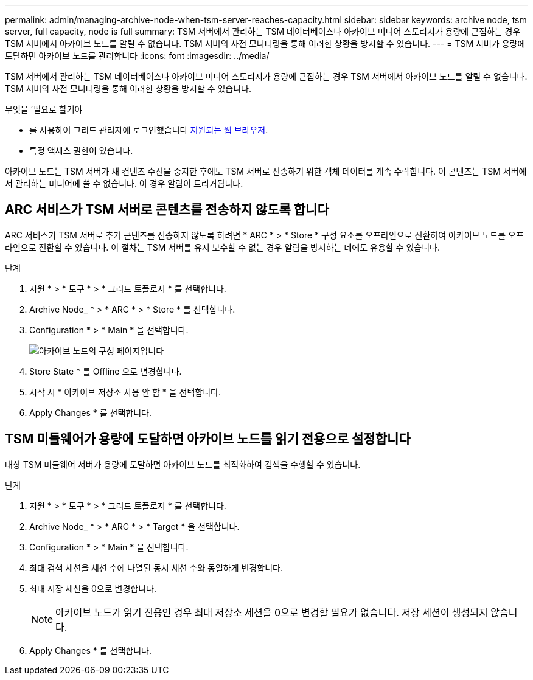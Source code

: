 ---
permalink: admin/managing-archive-node-when-tsm-server-reaches-capacity.html 
sidebar: sidebar 
keywords: archive node, tsm server, full capacity, node is full 
summary: TSM 서버에서 관리하는 TSM 데이터베이스나 아카이브 미디어 스토리지가 용량에 근접하는 경우 TSM 서버에서 아카이브 노드를 알릴 수 없습니다. TSM 서버의 사전 모니터링을 통해 이러한 상황을 방지할 수 있습니다. 
---
= TSM 서버가 용량에 도달하면 아카이브 노드를 관리합니다
:icons: font
:imagesdir: ../media/


[role="lead"]
TSM 서버에서 관리하는 TSM 데이터베이스나 아카이브 미디어 스토리지가 용량에 근접하는 경우 TSM 서버에서 아카이브 노드를 알릴 수 없습니다. TSM 서버의 사전 모니터링을 통해 이러한 상황을 방지할 수 있습니다.

.무엇을 &#8217;필요로 할거야
* 를 사용하여 그리드 관리자에 로그인했습니다 xref:../admin/web-browser-requirements.adoc[지원되는 웹 브라우저].
* 특정 액세스 권한이 있습니다.


아카이브 노드는 TSM 서버가 새 컨텐츠 수신을 중지한 후에도 TSM 서버로 전송하기 위한 객체 데이터를 계속 수락합니다. 이 콘텐츠는 TSM 서버에서 관리하는 미디어에 쓸 수 없습니다. 이 경우 알람이 트리거됩니다.



== ARC 서비스가 TSM 서버로 콘텐츠를 전송하지 않도록 합니다

ARC 서비스가 TSM 서버로 추가 콘텐츠를 전송하지 않도록 하려면 * ARC * > * Store * 구성 요소를 오프라인으로 전환하여 아카이브 노드를 오프라인으로 전환할 수 있습니다. 이 절차는 TSM 서버를 유지 보수할 수 없는 경우 알람을 방지하는 데에도 유용할 수 있습니다.

.단계
. 지원 * > * 도구 * > * 그리드 토폴로지 * 를 선택합니다.
. Archive Node_ * > * ARC * > * Store * 를 선택합니다.
. Configuration * > * Main * 을 선택합니다.
+
image::../media/tsm_offline.gif[아카이브 노드의 구성 페이지입니다]

. Store State * 를 Offline 으로 변경합니다.
. 시작 시 * 아카이브 저장소 사용 안 함 * 을 선택합니다.
. Apply Changes * 를 선택합니다.




== TSM 미들웨어가 용량에 도달하면 아카이브 노드를 읽기 전용으로 설정합니다

대상 TSM 미들웨어 서버가 용량에 도달하면 아카이브 노드를 최적화하여 검색을 수행할 수 있습니다.

.단계
. 지원 * > * 도구 * > * 그리드 토폴로지 * 를 선택합니다.
. Archive Node_ * > * ARC * > * Target * 을 선택합니다.
. Configuration * > * Main * 을 선택합니다.
. 최대 검색 세션을 세션 수에 나열된 동시 세션 수와 동일하게 변경합니다.
. 최대 저장 세션을 0으로 변경합니다.
+

NOTE: 아카이브 노드가 읽기 전용인 경우 최대 저장소 세션을 0으로 변경할 필요가 없습니다. 저장 세션이 생성되지 않습니다.

. Apply Changes * 를 선택합니다.

